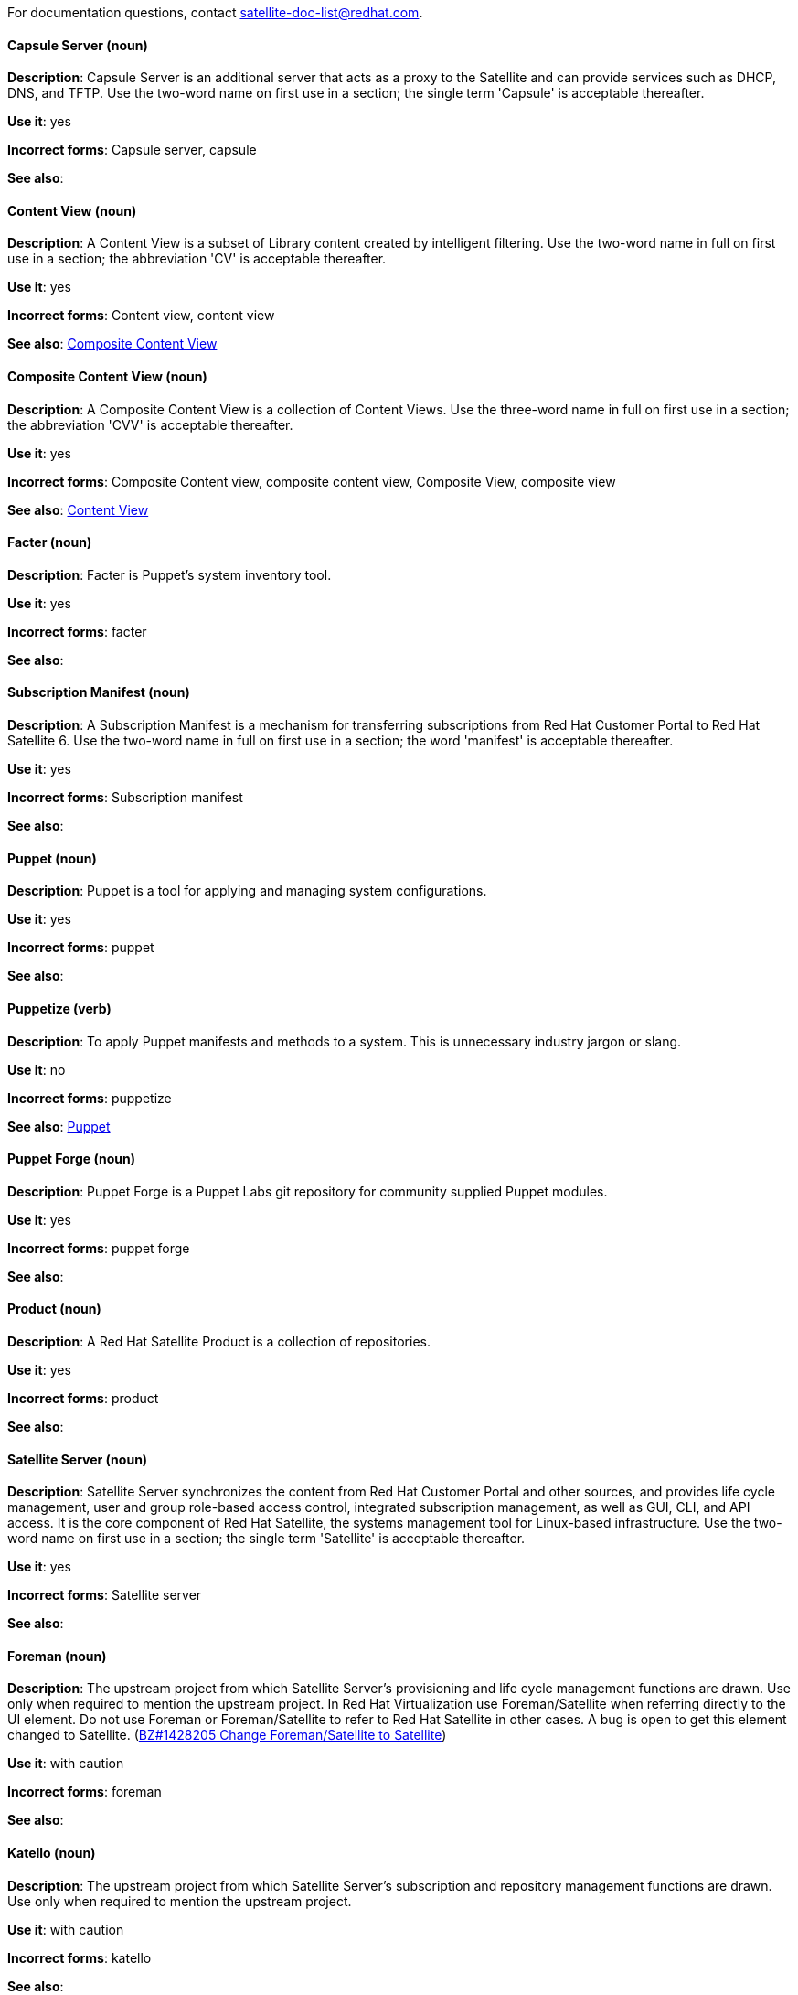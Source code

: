 [[red-hat-satellite6-conventions]]

For documentation questions, contact satellite-doc-list@redhat.com.

[discrete]
[[capsule-server]]
==== Capsule Server (noun)
*Description*: Capsule Server is an additional server that acts as a proxy to the Satellite and can provide services such as DHCP, DNS, and TFTP. Use the two-word name on first use in a section; the single term 'Capsule' is acceptable thereafter.

*Use it*: yes

*Incorrect forms*: Capsule server, capsule

*See also*:

[discrete]
[[content-view]]
==== Content View (noun)
*Description*: A Content View is a subset of Library content created by intelligent filtering. Use the two-word name in full on first use in a section; the abbreviation 'CV' is acceptable thereafter.

*Use it*: yes

*Incorrect forms*: Content view, content view

*See also*: xref:composite-content-view[Composite Content View]

[discrete]
[[composite-content-view]]
==== Composite Content View (noun)
*Description*: A Composite Content View is a collection of Content Views. Use the three-word name in full on first use in a section; the abbreviation 'CVV' is acceptable thereafter.

*Use it*: yes

*Incorrect forms*: Composite Content view, composite content view, Composite View, composite view

*See also*: xref:content-view[Content View]

[discrete]
[[facter]]
==== Facter (noun)
*Description*: Facter is Puppet's system inventory tool.

*Use it*: yes

*Incorrect forms*: facter

*See also*:

[discrete]
[[subscription-manifest]]
==== Subscription Manifest (noun)
*Description*: A Subscription Manifest is a mechanism for transferring subscriptions from Red Hat Customer Portal to Red Hat Satellite 6. Use the two-word name in full on first use in a section; the word 'manifest' is acceptable thereafter.

*Use it*: yes

*Incorrect forms*: Subscription manifest

*See also*:

[discrete]
[[puppet]]
==== Puppet (noun)
*Description*: Puppet is a tool for applying and managing system configurations.

*Use it*: yes

*Incorrect forms*: puppet

*See also*:

[discrete]
[[puppetize]]
==== Puppetize (verb)
*Description*: To apply Puppet manifests and methods to a system. This is unnecessary industry jargon or slang.

*Use it*: no

*Incorrect forms*: puppetize

*See also*: xref:puppet[Puppet]

[discrete]
[[puppet-forge]]
==== Puppet Forge (noun)
*Description*: Puppet Forge is a Puppet Labs git repository for community supplied Puppet modules.

*Use it*: yes

*Incorrect forms*: puppet forge

*See also*:

[discrete]
[[product]]
==== Product (noun)
*Description*: A Red Hat Satellite Product is a collection of repositories.

*Use it*: yes

*Incorrect forms*: product

*See also*:

[discrete]
[[satellite-server]]
==== Satellite Server (noun)
*Description*: Satellite Server synchronizes the content from Red Hat Customer Portal and other sources, and provides life cycle management, user and group role-based access control, integrated subscription management, as well as GUI, CLI, and API access. It is the core component of Red Hat Satellite, the systems management tool for Linux-based infrastructure. Use the two-word name on first use in a section; the single term 'Satellite' is acceptable thereafter.

*Use it*: yes

*Incorrect forms*: Satellite server

*See also*:

[discrete]
[[foreman]]
==== Foreman (noun)
*Description*: The upstream project from which Satellite Server's provisioning and life cycle management functions are drawn. Use only when required to mention the upstream project. In Red Hat Virtualization use Foreman/Satellite when referring directly to the UI element. Do not use Foreman or Foreman/Satellite to refer to Red Hat Satellite in other cases. A bug is open to get this element changed to Satellite. (https://bugzilla.redhat.com/show_bug.cgi?id=1428205[BZ#1428205 Change Foreman/Satellite to Satellite])

*Use it*: with caution

*Incorrect forms*: foreman

*See also*:

[discrete]
[[katello]]
==== Katello (noun)
*Description*: The upstream project from which Satellite Server's subscription and repository management functions are drawn. Use only when required to mention the upstream project.

*Use it*: with caution

*Incorrect forms*: katello

*See also*:
